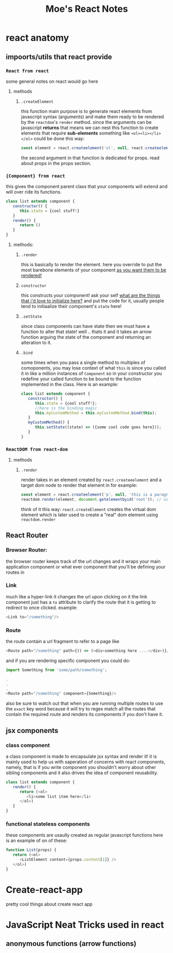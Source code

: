 
#+TITLE: Moe's React Notes
* react anatomy
** impoorts/utils that react provide


*** =React from react= 
    some general notes on react would go here
**** methods
***** =.createElement=
      this function main purpose is to generate react elements from javascript syntax (arguments) and make them ready to be rendered by the =reactdom='s =render= method.
      since the arguments can be javascript *returns* that means we can nest this function to create elements that require *sub-elements* something like =<ol><li></li></ol>= could be done this way:
      #+begin_src js
          const element = react.createelement('ol', null, react.createelement('li', null, 'my first li element!'));
      #+end_src
      the second argument in that function is dedicated for props. read about props in the props section.


*** ={Component} from react=
    this gives the component parent class that your components will extend and will over ride its functions.
    #+begin_src js
    class list extends component {
       constructor() {
          this.state = {cool stuff!}
       }
       render() {
          return ()
       }
    } 
    #+end_src
**** methods:
***** =.render=
      this is basically to render the element. here you override to put the most barebone elements of your component _as you want them to be rendered!_
***** =constructor=
      this constructs your component! ask your self _what are the things that i'd love to initialize here?_ and put the code for it, usually people tend to initiaalize their component's =state= here!
***** =.setState=
      since class components can have state then we must have a function to alter that state! well .. thats it and it takes an arrow function arguing the state of the component and returning an alteration to it.
***** =.bind=
      some times when you pass a single method to multiples of comoponents, you may lose context of what =this= is since you called it in like a million instances of =Component= so in your constructor you redefine your called function to be bound to the function implemented in the class. Here is an example:
      
      #+begin_src js
      class list extends component {
         constructor() {
            this.state = {cool stuff!};
            //here is the binding magic
            this.myCustomMethod = this.myCustomMethod.bind(this);
         }
         myCustomMethod() {
            this.setState((state) => ({some cool code goes here}));
         }
      } 
      #+end_src
      

*** =ReactDOM from react-dom=

**** methods
***** =.render=
      render takes in an element created by =react.createeelement= and a target dom node to render that element in for example:      
      #+begin_src js
          const element = react.createelement('p', null, 'this is a paragraph element');
          reactdom.render(element, document.getelementbyid('root')); // using jquery selector notation to find the correct element
      #+end_src
      
      think of it this way: =react.createElement= creates the virtual dom element which is later used to create a "real" dom element using =reactdom.render=

** React Router      
*** Browser Router:
    the browser router keeps track of the url changes and it wraps your main application component or what ever component that you'll be defining your routes in
*** Link
    much like a hyper-link it changes the url upon clicking on it
    the link component just has a =to= attribute to clarify the route that it is getting to redirect to once clicked.
    example:

     #+begin_src js
     <Link to="/something"/> 
     #+end_src

*** Route
     the route contain a url fragment to refer to a page like

     #+begin_src js
     <Route path="/something" path={() => (<div>something here ....</div>)}/> 
     #+end_src

     and if you are rendering specific component you could do:

     #+begin_src js
     import Something from 'some/path/something';

     .
     .
     .
     <Route path="/something" component={Something}/> 
     #+end_src

     also be sure to watch out that when you are running multiple routes to use the =exact= key word because it will try to regex match all the routes that contain the required route and renders its components if you don't have it.
    
      
** jsx components
*** class component
    a class component is made to encapsulate jsx syntax and render it! it is mainly used to help us with saperation of concerns with react components, namely, that is if you write component you shouldn't worry about other sibling components and it also drives the idea of component reusability.
    #+begin_src js
    class list extends component {
       render() {
          return (<ol>
             <li>some list item here</li>
          </ol>)
       }
    }
    #+end_src
*** functional stateless components
    these components are usaully created as regular javascript functions here is an example of on of these:
    
    #+begin_src js
    function List(props) {
       return (<ol>
          <ListElement content={props.content[1]} />
       </ol>)
    }
    #+end_src
    
* Create-react-app

  pretty cool things about create react app
  
* JavaScript Neat Tricks used in react
** anonymous functions (arrow functions)
   

